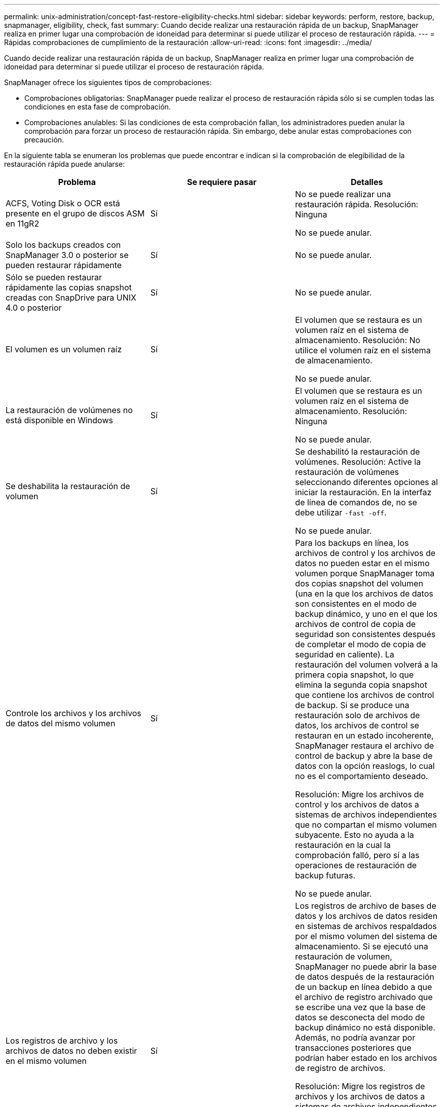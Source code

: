 ---
permalink: unix-administration/concept-fast-restore-eligibility-checks.html 
sidebar: sidebar 
keywords: perform, restore, backup, snapmanager, eligibility, check, fast 
summary: Cuando decide realizar una restauración rápida de un backup, SnapManager realiza en primer lugar una comprobación de idoneidad para determinar si puede utilizar el proceso de restauración rápida. 
---
= Rápidas comprobaciones de cumplimiento de la restauración
:allow-uri-read: 
:icons: font
:imagesdir: ../media/


[role="lead"]
Cuando decide realizar una restauración rápida de un backup, SnapManager realiza en primer lugar una comprobación de idoneidad para determinar si puede utilizar el proceso de restauración rápida.

SnapManager ofrece los siguientes tipos de comprobaciones:

* Comprobaciones obligatorias: SnapManager puede realizar el proceso de restauración rápida sólo si se cumplen todas las condiciones en esta fase de comprobación.
* Comprobaciones anulables: Si las condiciones de esta comprobación fallan, los administradores pueden anular la comprobación para forzar un proceso de restauración rápida. Sin embargo, debe anular estas comprobaciones con precaución.


En la siguiente tabla se enumeran los problemas que puede encontrar e indican si la comprobación de elegibilidad de la restauración rápida puede anularse:

|===
| Problema | Se requiere pasar | Detalles 


 a| 
ACFS, Voting Disk o OCR está presente en el grupo de discos ASM en 11gR2
 a| 
Sí
 a| 
No se puede realizar una restauración rápida. Resolución: Ninguna

No se puede anular.



 a| 
Solo los backups creados con SnapManager 3.0 o posterior se pueden restaurar rápidamente
 a| 
Sí
 a| 
No se puede anular.



 a| 
Sólo se pueden restaurar rápidamente las copias snapshot creadas con SnapDrive para UNIX 4.0 o posterior
 a| 
Sí
 a| 
No se puede anular.



 a| 
El volumen es un volumen raíz
 a| 
Sí
 a| 
El volumen que se restaura es un volumen raíz en el sistema de almacenamiento. Resolución: No utilice el volumen raíz en el sistema de almacenamiento.

No se puede anular.



 a| 
La restauración de volúmenes no está disponible en Windows
 a| 
Sí
 a| 
El volumen que se restaura es un volumen raíz en el sistema de almacenamiento. Resolución: Ninguna

No se puede anular.



 a| 
Se deshabilita la restauración de volumen
 a| 
Sí
 a| 
Se deshabilitó la restauración de volúmenes. Resolución: Active la restauración de volúmenes seleccionando diferentes opciones al iniciar la restauración. En la interfaz de línea de comandos de, no se debe utilizar `-fast -off`.

No se puede anular.



 a| 
Controle los archivos y los archivos de datos del mismo volumen
 a| 
Sí
 a| 
Para los backups en línea, los archivos de control y los archivos de datos no pueden estar en el mismo volumen porque SnapManager toma dos copias snapshot del volumen (una en la que los archivos de datos son consistentes en el modo de backup dinámico, y uno en el que los archivos de control de copia de seguridad son consistentes después de completar el modo de copia de seguridad en caliente). La restauración del volumen volverá a la primera copia snapshot, lo que elimina la segunda copia snapshot que contiene los archivos de control de backup. Si se produce una restauración solo de archivos de datos, los archivos de control se restauran en un estado incoherente, SnapManager restaura el archivo de control de backup y abre la base de datos con la opción reaslogs, lo cual no es el comportamiento deseado.

Resolución: Migre los archivos de control y los archivos de datos a sistemas de archivos independientes que no compartan el mismo volumen subyacente. Esto no ayuda a la restauración en la cual la comprobación falló, pero sí a las operaciones de restauración de backup futuras.

No se puede anular.



 a| 
Los registros de archivo y los archivos de datos no deben existir en el mismo volumen
 a| 
Sí
 a| 
Los registros de archivo de bases de datos y los archivos de datos residen en sistemas de archivos respaldados por el mismo volumen del sistema de almacenamiento. Si se ejecutó una restauración de volumen, SnapManager no puede abrir la base de datos después de la restauración de un backup en línea debido a que el archivo de registro archivado que se escribe una vez que la base de datos se desconecta del modo de backup dinámico no está disponible. Además, no podría avanzar por transacciones posteriores que podrían haber estado en los archivos de registro de archivos.

Resolución: Migre los registros de archivos y los archivos de datos a sistemas de archivos independientes que no compartan el mismo volumen de sistema de almacenamiento subyacente. Esto no ayuda a la restauración en la cual la comprobación falló, pero sí a las operaciones de restauración de backup futuras.

No se puede anular.



 a| 
Los registros en línea y los archivos de datos no deben existir en el mismo volumen
 a| 
Sí
 a| 
Los registros de recuperación y los archivos de datos en línea de la base de datos residen en sistemas de archivos respaldados por el mismo volumen del sistema de almacenamiento. Si se realizó una restauración de volumen, la recuperación no puede utilizar los registros de recuperación en línea porque se habrían revertido.

Solución: Migre los redo logs y los archivos de datos en línea a sistemas de archivos independientes que no compartan el mismo volumen de sistema de almacenamiento subyacente. Esto no ayuda a la restauración en la cual la comprobación falló, pero sí a las operaciones de restauración de backup futuras.

No se puede anular.



 a| 
Se revierten los archivos del sistema de archivos que no formen parte del ámbito de restauración
 a| 
Sí
 a| 
Los archivos visibles en el host, excepto los archivos que se van a restaurar, existen en un sistema de archivos del volumen. Si se realizó una restauración rápida o una restauración de sistema de archivos en el lado del almacenamiento, los archivos visibles en el host se revertirían a su contenido original al crear la copia Snapshot. Si SnapManager descubre 20 o menos archivos, se enumeran en la comprobación de elegibilidad. De lo contrario, SnapManager muestra un mensaje que debería investigar el sistema de archivos.

Resolución: Migre los archivos no utilizados por la base de datos a un sistema de archivos diferente que utilice un volumen diferente. También puede eliminar los archivos.

Si SnapManager no puede determinar el propósito del archivo, puede anular el fallo de comprobación. Si se anula la comprobación, se revierten los archivos que no estén en el ámbito de restauración. Anule esta comprobación sólo si está seguro de que al revertir los archivos no se afectará negativamente a nada.



 a| 
Se revierten los sistemas de archivos del grupo de volúmenes especificado que no formen parte del alcance de restauración
 a| 
No
 a| 
Hay varios sistemas de archivos en el mismo grupo de volúmenes, pero no se solicitan que se restauren todos los sistemas de archivos. La restauración del sistema de archivos del almacenamiento y la restauración rápida no se pueden usar para restaurar sistemas de archivos individuales dentro de un grupo de volúmenes, ya que las LUN que utiliza el grupo de volúmenes contienen datos de todos los sistemas de archivos. Todos los sistemas de archivos de un grupo de volúmenes deben restaurarse a la vez para utilizar una restauración rápida o una restauración del sistema de archivos del lado del almacenamiento. Si SnapManager descubre 20 archivos o menos, SnapManager los enumera en la comprobación de elegibilidad. De lo contrario, SnapManager proporciona un mensaje que debería investigar el sistema de archivos.

Resolución: Migre los archivos que no utiliza la base de datos a un grupo de volúmenes diferente. Otra opción es eliminar los sistemas de archivos del grupo de volúmenes.

Puede anular.



 a| 
Se revierten los volúmenes de host de un grupo de volúmenes especificado que no forman parte del alcance de restauración
 a| 
No
 a| 
Varios volúmenes de host (volúmenes lógicos) están en el mismo grupo de volúmenes, pero no todos los volúmenes de host se solicitan que se restauren. Esta comprobación es similar a los sistemas de archivos del grupo de volúmenes que no forman parte del ámbito de restauración se revertirá excepto que los demás volúmenes de host del grupo de volúmenes no se montan como sistemas de archivos en el host. Resolución: Migre los volúmenes de hosts que utiliza la base de datos a otro grupo de volúmenes. O bien, elimine los otros volúmenes de host del grupo de volúmenes.

Si anula la comprobación, se restauran todos los volúmenes de host del grupo de volúmenes. Anule esta comprobación solo si tiene la seguridad de que la reversión de los otros volúmenes de host no afecta negativamente en nada.



 a| 
Las extensiones de archivo han cambiado desde la última copia de seguridad
 a| 
Sí
 a| 
No se puede anular.



 a| 
Los LUN asignados en el volumen no forman parte del ámbito de restauración se revierten
 a| 
Sí
 a| 
Las LUN distintas de las solicitadas para restaurar en el volumen están actualmente asignadas a un host. No se puede realizar una restauración de volúmenes porque otros hosts o aplicaciones que utilizan estos LUN se volverán inestables. Si los nombres de las LUN terminan con un guión bajo y un índice entero (por ejemplo, _0 o _1), normalmente estas LUN son clones de otras LUN dentro del mismo volumen. Es posible que se monte otro backup de la base de datos o que exista un clon de otro backup.

Resolución: Migre los LUN que la base de datos no usa en un volumen diferente. Si las LUN asignadas son clones, busque backups montados de la misma base de datos o clones de la base de datos, y desmonte el backup o quite el clon.

No se puede anular.



 a| 
LAS LUN sin asignar en el volumen que no forman parte del ámbito de restauración se revierten
 a| 
No
 a| 
Existen otras LUN distintas de las solicitadas para restaurar en el volumen. Estas LUN no están actualmente asignadas a ningún host, por lo que al restaurarse no se interrumpen los procesos activos. Sin embargo, se puede quitar la asignación de las LUN temporalmente. Solución: Migre los LUN que la base de datos no usa en un volumen diferente o elimine los LUN.

Si anula esta comprobación, la restauración de volumen revertirá estas LUN al estado en que se realizó la copia Snapshot. Si la LUN no existía cuando se hizo la copia Snapshot, la LUN no existirá después de la restauración de un volumen. Anule esta comprobación solo si tiene la seguridad de que al revertir las LUN no se afectará de forma negativa en nada.



 a| 
Las LUN presentes en la copia Snapshot de volumen pueden no ser coherentes al revertirse
 a| 
No
 a| 
Durante la creación de copias Snapshot, en el volumen existían LUN diferentes a las que se solicitó la copia Snapshot. Es posible que estas otras LUN no estén en un estado consistente. Solución: Migre los LUN que la base de datos no usa en un volumen diferente o elimine los LUN. Esto no facilita el proceso de restauración en el que falló la comprobación, pero ayudará a restaurar futuros backups creados después de mover o eliminar las LUN.

Si anula esta comprobación, las LUN se revierten al estado incoherente en el que se ha hecho la copia Snapshot. Anule esta comprobación solo si tiene la seguridad de que al revertir las LUN no se afectará de forma negativa en nada.



 a| 
Las nuevas copias Snapshot tienen un clon de volúmenes
 a| 
Sí
 a| 
Se han creado clones de las copias Snapshot que se crearon después de solicitar la restauración de la copia Snapshot. Dado que una restauración de volumen eliminará las copias Snapshot más adelante y no se puede eliminar una copia Snapshot si tiene un clon, no se puede realizar una restauración de volumen. Resolución: Elimine clones de copias snapshot más adelante.

No se puede anular.



 a| 
Se montan backups más recientes
 a| 
Sí
 a| 
Se montan los backups realizados después de restaurar el backup. Dado que una restauración de volúmenes elimina copias de Snapshot posteriores, no es posible eliminar una copia de Snapshot si tiene un clon, una operación de montaje de backup crea un almacenamiento clonado y no se puede ejecutar una restauración de volumen. Resolución: Desmonte la copia de seguridad posterior o restaure a partir de una copia de seguridad realizada después de la copia de seguridad montada.

No se puede anular.



 a| 
Existen clones de backups más recientes
 a| 
Sí
 a| 
Se clonan los backups realizados después de la restauración del backup. Dado que una restauración de volumen elimina copias Snapshot más adelante y no se puede eliminar una copia Snapshot si tiene un clon, no se puede realizar una restauración de volumen. Resolución: Elimine el clon del backup más nuevo o restaure desde un backup realizado después de los backups que tienen clones.

No se puede anular.



 a| 
Se pierden nuevas copias Snapshot de volumen
 a| 
No
 a| 
Al realizar una restauración de volumen, se eliminan todas las copias Snapshot creadas después de la copia Snapshot en la que se restaura el volumen. Si SnapManager puede asignar una copia Snapshot más adelante a un backup de SnapManager con el mismo perfil, aparecerá el mensaje "se liberarán o se eliminarán los backups más recientes". Si SnapManager no puede asignar una copia Snapshot más tarde a un backup de SnapManager en el mismo perfil, este mensaje no aparece. Solución: Restaure a partir de un backup posterior o elimine las copias snapshot más adelante.

Puede anular.



 a| 
Los backups más recientes se liberarán o se eliminarán
 a| 
No
 a| 
Al realizar una restauración de volúmenes, se eliminan todas las copias Snapshot creadas después de la copia Snapshot en la que se restaura el volumen. Por consiguiente, los backups creados después del backup que se va a restaurar se eliminan o se liberan. Los backups posteriores se eliminan en las siguientes situaciones:

* El estado del backup no está PROTEGIDO
* `retain.alwaysFreeExpiredBackups` es `*false*` pulg `smsap.config`


Los backups posteriores se liberan en las siguientes situaciones:

* El estado del backup está PROTEGIDO
* `retain.alwaysFreeExpiredBackups` es cierto `*false*` pulg `smsap.config`


Resolución: Restaure a partir de una copia de seguridad posterior o libere o elimine copias de seguridad posteriores.

Si anula esta comprobación, los backups creados después del backup que se está restaurando se eliminan o se liberan.



 a| 
Se pierde la relación de SnapMirror para los volúmenes
 a| 
Sí (si está deshabilitado el control de acceso basado en roles o no tiene permiso de control de acceso basado en roles)
 a| 
Al restaurar un volumen en una copia Snapshot con anterioridad a la copia Snapshot de referencia en una relación de SnapMirror, se destruye la relación. Resolución: Restauración a partir de un backup creado después de la copia Snapshot básica de la relación. Como alternativa, divida la relación de almacenamiento manualmente (y luego vuelva a crear y vuelva a establecer la base de la relación una vez finalizada la restauración).

Es posible anular la sustitución si el control de acceso basado en roles está habilitado y existe permiso de control de acceso basado en roles.



 a| 
La relación de SnapVault para el volumen se pierde si se ha producido el proceso de restauración rápida
 a| 
Sí (si está deshabilitado el control de acceso basado en roles o no tiene permiso de control de acceso basado en roles)
 a| 
Al restaurar un volumen en una copia Snapshot con anterioridad a la copia Snapshot de referencia en una relación de SnapVault, se destruye la relación. Resolución: Restauración a partir de un backup creado después de la copia Snapshot básica de la relación. Como alternativa, divida la relación de almacenamiento manualmente (y luego vuelva a crear y vuelva a establecer la base de la relación una vez finalizada la restauración).

No se puede reemplazar, si el control de acceso basado en roles está habilitado y tiene permiso de control de acceso basado en roles.



 a| 
Se revierten los archivos NFS del volumen que no formen parte del ámbito de restauración
 a| 
No
 a| 
Los archivos presentes en el volumen del sistema de almacenamiento, que no son visibles en el host, se revierten si se realiza una restauración de volumen. Resolución: Migre los archivos no utilizados por la base de datos a un volumen diferente o elimine los archivos.

Puede anular. Si anula este fallo de comprobación, se eliminan las LUN.



 a| 
Los recursos compartidos de CIFS existen para el volumen
 a| 
No
 a| 
El volumen que se restaura tiene recursos compartidos CIFS. Es posible que otros hosts estén accediendo a los archivos del volumen durante la restauración del volumen. Resolución: Elimine los recursos compartidos CIFS innecesarios.

Puede anular.



 a| 
Restauración desde una ubicación alternativa
 a| 
Sí
 a| 
Se proporcionó una especificación de restauración para la operación de restauración que especifica que los archivos se restauren desde una ubicación alternativa. Solo se pueden utilizar las utilidades de copia del lado del host para restaurar desde una ubicación alternativa.

Resolución: Ninguna.

No se puede anular.



 a| 
No se admite la restauración del sistema de archivos en el lado del almacenamiento en una base de datos de RAC
 a| 
Sí
 a| 
No se puede anular.

|===